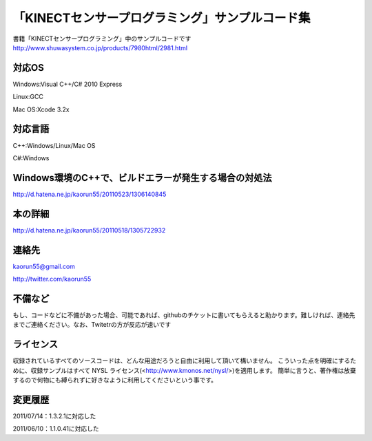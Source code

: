 「KINECTセンサープログラミング」サンプルコード集
================================================
書籍「KINECTセンサープログラミング」中のサンプルコードです
http://www.shuwasystem.co.jp/products/7980html/2981.html


対応OS
------
Windows:Visual C++/C# 2010 Express

Linux:GCC

Mac OS:Xcode 3.2x


対応言語
--------
C++:Windows/Linux/Mac OS

C#:Windows


Windows環境のC++で、ビルドエラーが発生する場合の対処法
------------------------------------------------------
http://d.hatena.ne.jp/kaorun55/20110523/1306140845


本の詳細
--------
http://d.hatena.ne.jp/kaorun55/20110518/1305722932


連絡先
------
kaorun55@gmail.com

http://twitter.com/kaorun55


不備など
--------
もし、コードなどに不備があった場合、可能であれば、githubのチケットに書いてもらえると助かります。難しければ、連絡先までご連絡ください。なお、Twitetrの方が反応が速いです


ライセンス
----------
収録されているすべてのソースコードは、どんな用途だろうと自由に利用して頂いて構いません。
こういった点を明確にするために、収録サンプルはすべて NYSL ライセンス(<http://www.kmonos.net/nysl/>)を適用します。
簡単に言うと、著作権は放棄するので何物にも縛られずに好きなように利用してくださいという事です。


変更履歴
--------
2011/07/14：1.3.2.1に対応した

2011/06/10：1.1.0.41に対応した
